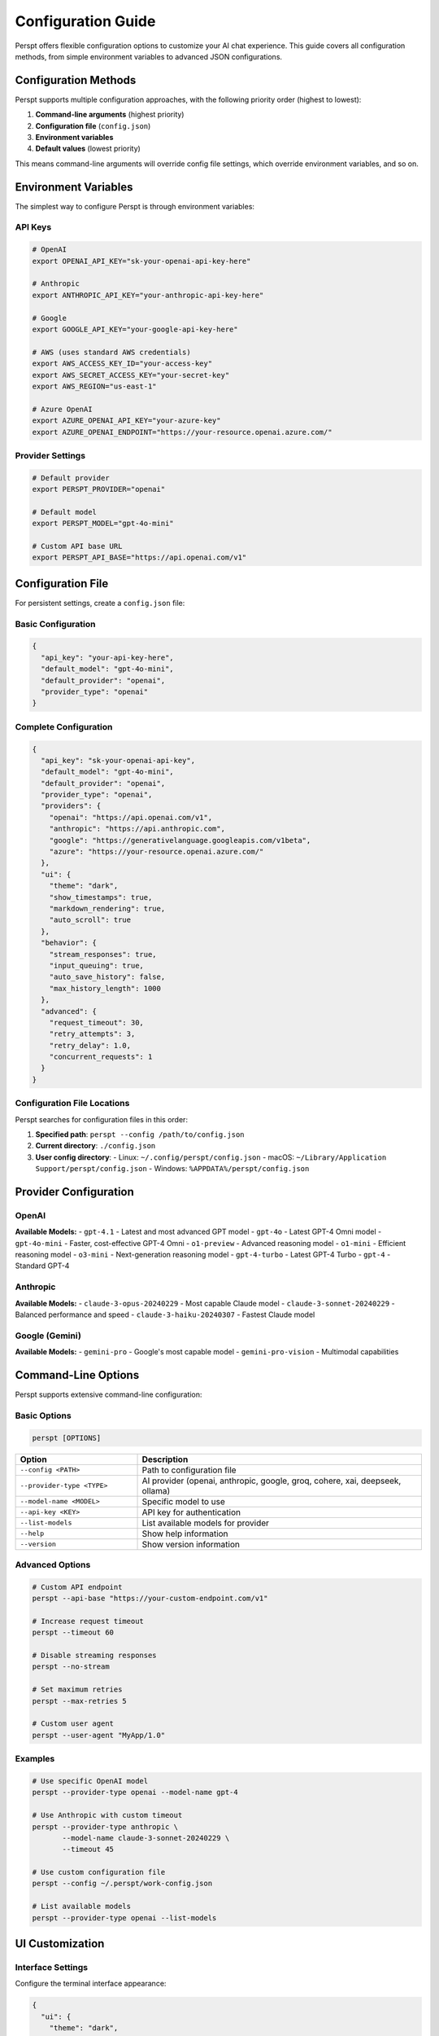 Configuration Guide
===================

Perspt offers flexible configuration options to customize your AI chat experience. This guide covers all configuration methods, from simple environment variables to advanced JSON configurations.

Configuration Methods
---------------------

Perspt supports multiple configuration approaches, with the following priority order (highest to lowest):

1. **Command-line arguments** (highest priority)
2. **Configuration file** (``config.json``)
3. **Environment variables**
4. **Default values** (lowest priority)

This means command-line arguments will override config file settings, which override environment variables, and so on.

Environment Variables
---------------------

The simplest way to configure Perspt is through environment variables:

API Keys
~~~~~~~~

.. code-block:: bash

   # OpenAI
   export OPENAI_API_KEY="sk-your-openai-api-key-here"

   # Anthropic
   export ANTHROPIC_API_KEY="your-anthropic-api-key-here"

   # Google
   export GOOGLE_API_KEY="your-google-api-key-here"

   # AWS (uses standard AWS credentials)
   export AWS_ACCESS_KEY_ID="your-access-key"
   export AWS_SECRET_ACCESS_KEY="your-secret-key"
   export AWS_REGION="us-east-1"

   # Azure OpenAI
   export AZURE_OPENAI_API_KEY="your-azure-key"
   export AZURE_OPENAI_ENDPOINT="https://your-resource.openai.azure.com/"

Provider Settings
~~~~~~~~~~~~~~~~~

.. code-block:: bash

   # Default provider
   export PERSPT_PROVIDER="openai"

   # Default model
   export PERSPT_MODEL="gpt-4o-mini"

   # Custom API base URL
   export PERSPT_API_BASE="https://api.openai.com/v1"

Configuration File
------------------

For persistent settings, create a ``config.json`` file:

Basic Configuration
~~~~~~~~~~~~~~~~~~~

.. code-block:: json

   {
     "api_key": "your-api-key-here",
     "default_model": "gpt-4o-mini",
     "default_provider": "openai",
     "provider_type": "openai"
   }

Complete Configuration
~~~~~~~~~~~~~~~~~~~~~~

.. code-block:: json

   {
     "api_key": "sk-your-openai-api-key",
     "default_model": "gpt-4o-mini",
     "default_provider": "openai",
     "provider_type": "openai",
     "providers": {
       "openai": "https://api.openai.com/v1",
       "anthropic": "https://api.anthropic.com",
       "google": "https://generativelanguage.googleapis.com/v1beta",
       "azure": "https://your-resource.openai.azure.com/"
     },
     "ui": {
       "theme": "dark",
       "show_timestamps": true,
       "markdown_rendering": true,
       "auto_scroll": true
     },
     "behavior": {
       "stream_responses": true,
       "input_queuing": true,
       "auto_save_history": false,
       "max_history_length": 1000
     },
     "advanced": {
       "request_timeout": 30,
       "retry_attempts": 3,
       "retry_delay": 1.0,
       "concurrent_requests": 1
     }
   }

Configuration File Locations
~~~~~~~~~~~~~~~~~~~~~~~~~~~~~

Perspt searches for configuration files in this order:

1. **Specified path**: ``perspt --config /path/to/config.json``
2. **Current directory**: ``./config.json``
3. **User config directory**:
   - Linux: ``~/.config/perspt/config.json``
   - macOS: ``~/Library/Application Support/perspt/config.json``
   - Windows: ``%APPDATA%/perspt/config.json``

Provider Configuration
----------------------

OpenAI
~~~~~~

.. tabs::

   .. tab:: Environment Variables

      .. code-block:: bash

         export OPENAI_API_KEY="sk-your-key-here"
         export PERSPT_PROVIDER="openai"
         export PERSPT_MODEL="gpt-4o-mini"

   .. tab:: Config File

      .. code-block:: json

         {
           "api_key": "sk-your-key-here",
           "provider_type": "openai",
           "default_model": "gpt-4o-mini",
           "providers": {
             "openai": "https://api.openai.com/v1"
           }
         }

   .. tab:: Command Line

      .. code-block:: bash

         perspt --provider-type openai \
                --model-name gpt-4o-mini \
                --api-key "sk-your-key-here"

**Available Models:**
- ``gpt-4.1`` - Latest and most advanced GPT model
- ``gpt-4o`` - Latest GPT-4 Omni model
- ``gpt-4o-mini`` - Faster, cost-effective GPT-4 Omni
- ``o1-preview`` - Advanced reasoning model
- ``o1-mini`` - Efficient reasoning model  
- ``o3-mini`` - Next-generation reasoning model
- ``gpt-4-turbo`` - Latest GPT-4 Turbo
- ``gpt-4`` - Standard GPT-4

Anthropic
~~~~~~~~~

.. tabs::

   .. tab:: Environment Variables

      .. code-block:: bash

         export ANTHROPIC_API_KEY="your-key-here"
         export PERSPT_PROVIDER="anthropic"
         export PERSPT_MODEL="claude-3-sonnet-20240229"

   .. tab:: Config File

      .. code-block:: json

         {
           "api_key": "your-key-here",
           "provider_type": "anthropic",
           "default_model": "claude-3-sonnet-20240229",
           "providers": {
             "anthropic": "https://api.anthropic.com"
           }
         }

   .. tab:: Command Line

      .. code-block:: bash

         perspt --provider-type anthropic \
                --model-name claude-3-sonnet-20240229 \
                --api-key "your-key-here"

**Available Models:**
- ``claude-3-opus-20240229`` - Most capable Claude model
- ``claude-3-sonnet-20240229`` - Balanced performance and speed
- ``claude-3-haiku-20240307`` - Fastest Claude model

Google (Gemini)
~~~~~~~~~~~~~~~

.. tabs::

   .. tab:: Environment Variables

      .. code-block:: bash

         export GOOGLE_API_KEY="your-key-here"
         export PERSPT_PROVIDER="google"
         export PERSPT_MODEL="gemini-pro"

   .. tab:: Config File

      .. code-block:: json

         {
           "api_key": "your-key-here",
           "provider_type": "google",
           "default_model": "gemini-pro",
           "providers": {
             "google": "https://generativelanguage.googleapis.com/v1beta"
           }
         }

   .. tab:: Command Line

      .. code-block:: bash

         perspt --provider-type google \
                --model-name gemini-pro \
                --api-key "your-key-here"

**Available Models:**
- ``gemini-pro`` - Google's most capable model
- ``gemini-pro-vision`` - Multimodal capabilities

Command-Line Options
--------------------

Perspt supports extensive command-line configuration:

Basic Options
~~~~~~~~~~~~~

.. code-block:: bash

   perspt [OPTIONS]

.. list-table::
   :widths: 30 70
   :header-rows: 1

   * - Option
     - Description
   * - ``--config <PATH>``
     - Path to configuration file
   * - ``--provider-type <TYPE>``
     - AI provider (openai, anthropic, google, groq, cohere, xai, deepseek, ollama)
   * - ``--model-name <MODEL>``
     - Specific model to use
   * - ``--api-key <KEY>``
     - API key for authentication
   * - ``--list-models``
     - List available models for provider
   * - ``--help``
     - Show help information
   * - ``--version``
     - Show version information

Advanced Options
~~~~~~~~~~~~~~~~

.. code-block:: bash

   # Custom API endpoint
   perspt --api-base "https://your-custom-endpoint.com/v1"

   # Increase request timeout
   perspt --timeout 60

   # Disable streaming responses
   perspt --no-stream

   # Set maximum retries
   perspt --max-retries 5

   # Custom user agent
   perspt --user-agent "MyApp/1.0"

Examples
~~~~~~~~

.. code-block:: bash

   # Use specific OpenAI model
   perspt --provider-type openai --model-name gpt-4

   # Use Anthropic with custom timeout
   perspt --provider-type anthropic \
          --model-name claude-3-sonnet-20240229 \
          --timeout 45

   # Use custom configuration file
   perspt --config ~/.perspt/work-config.json

   # List available models
   perspt --provider-type openai --list-models

UI Customization
----------------

Interface Settings
~~~~~~~~~~~~~~~~~~

Configure the terminal interface appearance:

.. code-block:: json

   {
     "ui": {
       "theme": "dark",
       "show_timestamps": true,
       "timestamp_format": "%H:%M",
       "markdown_rendering": true,
       "syntax_highlighting": true,
       "auto_scroll": true,
       "scroll_buffer": 1000,
       "word_wrap": true,
       "show_token_count": false
     }
   }

Color Themes
~~~~~~~~~~~~

Customize colors for different message types:

.. code-block:: json

   {
     "ui": {
       "colors": {
         "user_message": "#60a5fa",
         "assistant_message": "#10b981",
         "error_message": "#ef4444",
         "warning_message": "#f59e0b",
         "info_message": "#8b5cf6",
         "timestamp": "#6b7280",
         "border": "#374151",
         "background": "#111827"
       }
     }
   }

Behavior Settings
-----------------

Streaming and Responses
~~~~~~~~~~~~~~~~~~~~~~~

.. code-block:: json

   {
     "behavior": {
       "stream_responses": true,
       "input_queuing": true,
       "auto_retry_on_error": true,
       "show_thinking_indicator": true,
       "preserve_context": true
     }
   }

History Management
~~~~~~~~~~~~~~~~~~

.. code-block:: json

   {
     "behavior": {
       "auto_save_history": true,
       "history_file": "~/.perspt/chat_history.json",
       "max_history_length": 1000,
       "history_compression": true,
       "clear_history_on_exit": false
     }
   }

Advanced Configuration
----------------------

Network Settings
~~~~~~~~~~~~~~~~

.. code-block:: json

   {
     "advanced": {
       "request_timeout": 30,
       "connect_timeout": 10,
       "retry_attempts": 3,
       "retry_delay": 1.0,
       "retry_exponential_backoff": true,
       "max_concurrent_requests": 1,
       "user_agent": "Perspt/0.4.0",
       "proxy": {
         "http": "http://proxy:8080",
         "https": "https://proxy:8080"
       }
     }
   }

Security Settings
~~~~~~~~~~~~~~~~~

.. code-block:: json

   {
     "security": {
       "verify_ssl": true,
       "api_key_masking": true,
       "log_requests": false,
       "log_responses": false,
       "encrypt_history": false
     }
   }

Performance Tuning
~~~~~~~~~~~~~~~~~~

.. code-block:: json

   {
     "performance": {
       "buffer_size": 8192,
       "chunk_size": 1024,
       "memory_limit": "100MB",
       "cache_responses": false,
       "preload_models": false
     }
   }

Multiple Configurations
-----------------------

Work vs Personal
~~~~~~~~~~~~~~~~

Create separate configurations for different contexts:

**work-config.json:**

.. code-block:: json

   {
     "api_key": "sk-work-key-here",
     "provider_type": "openai",
     "default_model": "gpt-4",
     "ui": {
       "theme": "professional",
       "show_timestamps": true
     },
     "behavior": {
       "auto_save_history": true,
       "history_file": "~/.perspt/work_history.json"
     }
   }

**personal-config.json:**

.. code-block:: json

   {
     "api_key": "sk-personal-key-here",
     "provider_type": "anthropic",
     "default_model": "claude-3-sonnet-20240229",
     "ui": {
       "theme": "vibrant",
       "show_timestamps": false
     },
     "behavior": {
       "auto_save_history": false
     }
   }

Usage:

.. code-block:: bash

   # Work configuration
   perspt --config work-config.json

   # Personal configuration
   perspt --config personal-config.json

   # Create aliases for convenience
   alias work-ai="perspt --config ~/.perspt/work-config.json"
   alias personal-ai="perspt --config ~/.perspt/personal-config.json"

Configuration Validation
-------------------------

Perspt validates your configuration and provides helpful error messages:

.. code-block:: bash

   # Validate configuration without starting
   perspt --config config.json --validate

   # Check configuration and list available models
   perspt --config config.json --list-models

Common validation errors:

- **Invalid API key format**: Ensure your API key follows the correct format
- **Missing required fields**: Some providers require specific configuration
- **Invalid model names**: Use ``--list-models`` to see available options
- **Network connectivity**: Check internet connection and proxy settings

Configuration Templates
-----------------------

Generate template configurations for different use cases:

.. code-block:: bash

   # Generate basic template
   perspt --generate-config basic > config.json

   # Generate advanced template
   perspt --generate-config advanced > advanced-config.json

   # Generate provider-specific template
   perspt --generate-config openai > openai-config.json

Migration and Import
--------------------

From Other Tools
~~~~~~~~~~~~~~~~

Import configurations from similar tools:

.. code-block:: bash

   # Import from environment variables
   perspt --import-env > config.json

   # Import from ChatGPT CLI config
   perspt --import chatgpt-cli ~/.chatgpt-cli/config.yaml

   # Import from OpenAI CLI config
   perspt --import openai-cli ~/.openai/config.json

Backup and Restore
~~~~~~~~~~~~~~~~~~

.. code-block:: bash

   # Backup current configuration
   cp ~/.config/perspt/config.json ~/.config/perspt/config.backup.json

   # Restore from backup
   cp ~/.config/perspt/config.backup.json ~/.config/perspt/config.json

   # Export configuration with history
   perspt --export-config --include-history > full-backup.json

Best Practices
--------------

Security
~~~~~~~~

1. **Never commit API keys** to version control
2. **Use environment variables** for sensitive data
3. **Rotate API keys** regularly
4. **Use separate keys** for different projects
5. **Enable API key masking** in logs

Organization
~~~~~~~~~~~~

1. **Use descriptive config names** (``work-config.json``, ``research-config.json``)
2. **Create aliases** for frequently used configurations
3. **Document your configurations** with comments (where supported)
4. **Use version control** for non-sensitive configuration parts
5. **Regular backups** of important configurations

Performance
~~~~~~~~~~~

1. **Set appropriate timeouts** based on your network
2. **Configure retry settings** for reliability
3. **Use streaming** for better user experience
4. **Limit history length** to prevent memory issues
5. **Enable compression** for large chat histories

Troubleshooting
---------------

Common Issues
~~~~~~~~~~~~~

**Configuration not found:**

.. code-block:: bash

   # Check current working directory
   ls -la config.json

   # Check user config directory
   ls -la ~/.config/perspt/

   # Use absolute path
   perspt --config /full/path/to/config.json

**Invalid JSON format:**

.. code-block:: bash

   # Validate JSON syntax
   cat config.json | python -m json.tool

   # Or use jq
   jq . config.json

**API key not working:**

.. code-block:: bash

   # Test API key directly
   curl -H "Authorization: Bearer $OPENAI_API_KEY" \
        "https://api.openai.com/v1/models"

   # Check environment variable
   echo $OPENAI_API_KEY

**Provider connection issues:**

.. code-block:: bash

   # Test network connectivity
   ping api.openai.com

   # Check proxy settings
   echo $HTTP_PROXY $HTTPS_PROXY

   # Test with verbose output
   perspt --config config.json --verbose

Getting Help
~~~~~~~~~~~~

If you need assistance with configuration:

1. **Check the examples** in this guide
2. **Use the validation commands** to check your config
3. **Review the error messages** - they often contain helpful hints
4. **Ask the community** on `GitHub Discussions <https://github.com/eonseed/perspt/discussions>`_
5. **File an issue** if you find a bug in configuration handling

.. seealso::

   - :doc:`getting-started` - Basic setup and first run
   - :doc:`user-guide/providers` - Provider-specific guides
   - :doc:`user-guide/troubleshooting` - Common issues and solutions
   - :doc:`user-guide/advanced-features` - Advanced usage patterns
